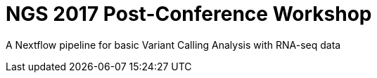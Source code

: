 = NGS 2017 Post-Conference Workshop

A Nextflow pipeline for basic Variant Calling Analysis with RNA-seq data
